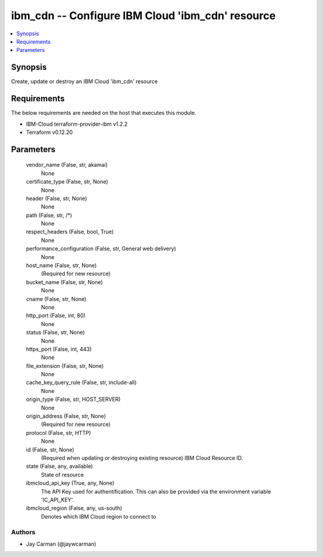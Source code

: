 
ibm_cdn -- Configure IBM Cloud 'ibm_cdn' resource
=================================================

.. contents::
   :local:
   :depth: 1


Synopsis
--------

Create, update or destroy an IBM Cloud 'ibm_cdn' resource



Requirements
------------
The below requirements are needed on the host that executes this module.

- IBM-Cloud terraform-provider-ibm v1.2.2
- Terraform v0.12.20



Parameters
----------

  vendor_name (False, str, akamai)
    None


  certificate_type (False, str, None)
    None


  header (False, str, None)
    None


  path (False, str, /*)
    None


  respect_headers (False, bool, True)
    None


  performance_configuration (False, str, General web delivery)
    None


  host_name (False, str, None)
    (Required for new resource)


  bucket_name (False, str, None)
    None


  cname (False, str, None)
    None


  http_port (False, int, 80)
    None


  status (False, str, None)
    None


  https_port (False, int, 443)
    None


  file_extension (False, str, None)
    None


  cache_key_query_rule (False, str, include-all)
    None


  origin_type (False, str, HOST_SERVER)
    None


  origin_address (False, str, None)
    (Required for new resource)


  protocol (False, str, HTTP)
    None


  id (False, str, None)
    (Required when updating or destroying existing resource) IBM Cloud Resource ID.


  state (False, any, available)
    State of resource


  ibmcloud_api_key (True, any, None)
    The API Key used for authentification. This can also be provided via the environment variable 'IC_API_KEY'.


  ibmcloud_region (False, any, us-south)
    Denotes which IBM Cloud region to connect to













Authors
~~~~~~~

- Jay Carman (@jaywcarman)

